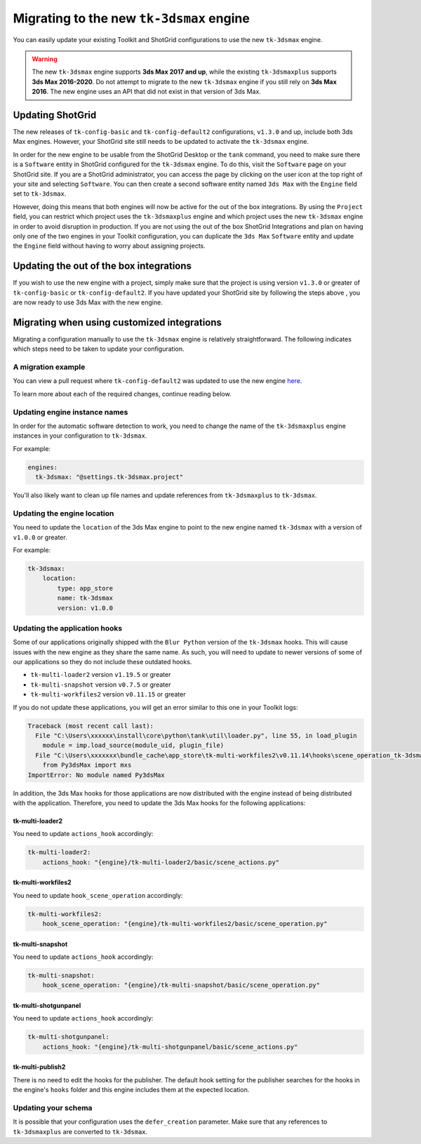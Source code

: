 Migrating to the new ``tk-3dsmax`` engine
#########################################

You can easily update your existing Toolkit and ShotGrid configurations to use the new ``tk-3dsmax`` engine.

.. warning::
    The new ``tk-3dsmax`` engine supports **3ds Max 2017 and up**, while the existing ``tk-3dsmaxplus`` supports **3ds Max 2016-2020**. Do not attempt to migrate to the new ``tk-3dsmax`` engine if you still rely on **3ds Max 2016**. The new engine uses an API that did not exist in that version of 3ds Max.


Updating ShotGrid
=================

The new releases of ``tk-config-basic`` and ``tk-config-default2`` configurations, ``v1.3.0`` and up, include both 3ds Max engines. However, your ShotGrid site still needs to be updated to activate the ``tk-3dsmax`` engine.

In order for the new engine to be usable from the ShotGrid Desktop or the ``tank`` command, you need to make sure there is a ``Software`` entity in ShotGrid configured for the ``tk-3dsmax`` engine. To do this, visit the ``Software`` page on your ShotGrid site. If you are a ShotGrid administrator, you can access the page by clicking on the user icon at the top right of your site and selecting ``Software``. You can then create a second software entity named ``3ds Max`` with the ``Engine`` field set to ``tk-3dsmax``.

.. image:: _static/software-entity.png

However, doing this means that both engines will now be active for the out of the box integrations. By using the ``Project`` field, you can restrict which project uses the ``tk-3dsmaxplus`` engine and which project uses the new ``tk-3dsmax`` engine in order to avoid disruption in production. If you are not using the out of the box ShotGrid Integrations and plan on having only one of the two engines in your Toolkit configuration, you can duplicate the ``3ds Max`` ``Software`` entity and update the ``Engine`` field without having to worry about assigning projects.


Updating the out of the box integrations
========================================

If you wish to use the new engine with a project, simply make sure that the project is using version ``v1.3.0`` or greater of ``tk-config-basic`` or ``tk-config-default2``. If you have updated your ShotGrid site by following the steps above , you are now ready to use 3ds Max with the new engine.


Migrating when using customized integrations
============================================

Migrating a configuration manually to use the ``tk-3dsmax`` engine is relatively straightforward. The following indicates which steps need to be taken to update your configuration.


A migration example
-------------------

You can view a pull request where ``tk-config-default2`` was updated to use the new engine `here <https://github.com/shotgunsoftware/tk-config-default2/pull/67>`__.

To learn more about each of the required changes, continue reading below.


Updating engine instance names
------------------------------

In order for the automatic software detection to work, you need to change the name of the ``tk-3dsmaxplus`` engine instances in your configuration to ``tk-3dsmax``.

For example:

.. code-block:: yaml

    engines:
      tk-3dsmax: "@settings.tk-3dsmax.project"


You'll also likely want to clean up file names and update references from ``tk-3dsmaxplus`` to ``tk-3dsmax``.


Updating the engine location
----------------------------

You need to update the ``location`` of the 3ds Max engine to point to the new engine named ``tk-3dsmax`` with a version of ``v1.0.0`` or greater.

For example:

.. code-block:: yaml

    tk-3dsmax:
        location:
            type: app_store
            name: tk-3dsmax
            version: v1.0.0


Updating the application hooks
------------------------------

Some of our applications originally shipped with the ``Blur Python`` version of the ``tk-3dsmax`` hooks. This will cause issues with the new engine as they share the same name. As such, you will need to update to newer versions of some of our applications so they do not include these outdated hooks.

- ``tk-multi-loader2`` version ``v1.19.5`` or greater
- ``tk-multi-snapshot`` version ``v0.7.5`` or greater
- ``tk-multi-workfiles2`` version ``v0.11.15`` or greater

If you do not update these applications, you will get an error similar to this one in your Toolkit logs:

.. code-block:: python

    Traceback (most recent call last):
      File "C:\Users\xxxxxx\install\core\python\tank\util\loader.py", line 55, in load_plugin
        module = imp.load_source(module_uid, plugin_file)
      File "C:\Users\xxxxxxx\bundle_cache\app_store\tk-multi-workfiles2\v0.11.14\hooks\scene_operation_tk-3dsmax.py", line 12, in <module>
        from Py3dsMax import mxs
    ImportError: No module named Py3dsMax

In addition, the 3ds Max hooks for those applications are now distributed with the engine instead of being distributed with the application. Therefore, you need to update the 3ds Max hooks for the following applications:

tk-multi-loader2
~~~~~~~~~~~~~~~~

You need to update ``actions_hook`` accordingly:

.. code-block:: yaml

    tk-multi-loader2:
        actions_hook: "{engine}/tk-multi-loader2/basic/scene_actions.py"

tk-multi-workfiles2
~~~~~~~~~~~~~~~~~~~

You need to update ``hook_scene_operation`` accordingly:

.. code-block:: yaml

    tk-multi-workfiles2:
        hook_scene_operation: "{engine}/tk-multi-workfiles2/basic/scene_operation.py"

tk-multi-snapshot
~~~~~~~~~~~~~~~~~

You need to update ``actions_hook`` accordingly:

.. code-block:: yaml

    tk-multi-snapshot:
        hook_scene_operation: "{engine}/tk-multi-snapshot/basic/scene_operation.py"

tk-multi-shotgunpanel
~~~~~~~~~~~~~~~~~~~~~

You need to update ``actions_hook`` accordingly:

.. code-block:: yaml

    tk-multi-shotgunpanel:
        actions_hook: "{engine}/tk-multi-shotgunpanel/basic/scene_actions.py"

tk-multi-publish2
~~~~~~~~~~~~~~~~~

There is no need to edit the hooks for the publisher. The default hook setting for the publisher searches for the hooks in the engine's ``hooks`` folder and this engine includes them at the expected location.


Updating your schema
--------------------

It is possible that your configuration uses the ``defer_creation`` parameter. Make sure that any references to ``tk-3dsmaxplus`` are converted to ``tk-3dsmax``.
